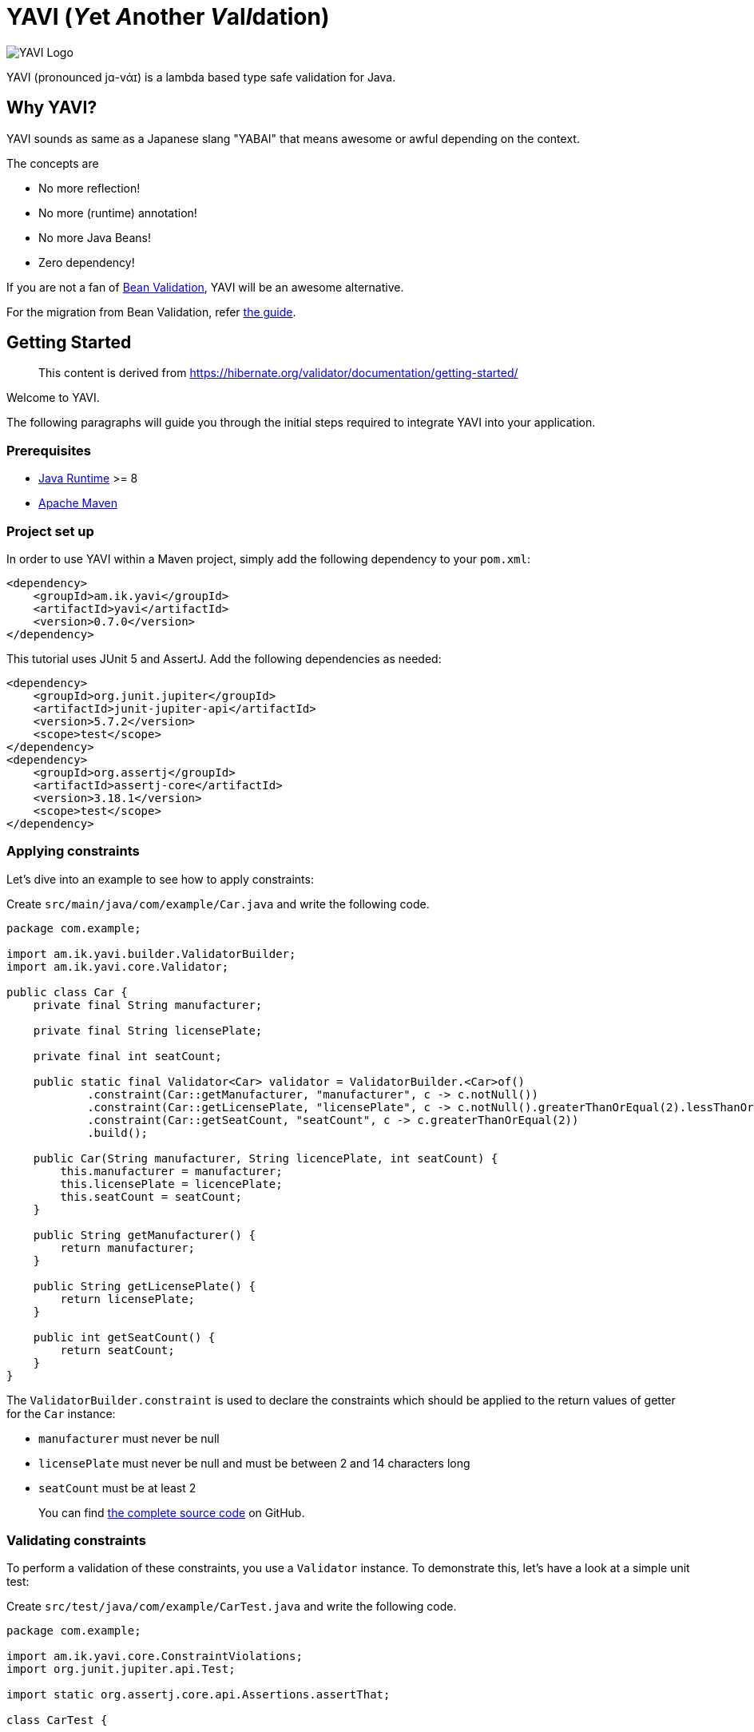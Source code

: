 = YAVI (__Y__et __A__nother __V__al__I__dation)

image::https://user-images.githubusercontent.com/106908/120071055-66770380-c0c8-11eb-83f1-d7eff04bad54.png[YAVI Logo]

YAVI (pronounced jɑ-vάɪ)  is a lambda based type safe validation for Java.

== Why YAVI?

YAVI sounds as same as a Japanese slang "YABAI" that means awesome or awful depending on the context.

The concepts are

* No more reflection!
* No more (runtime) annotation!
* No more Java Beans!
* Zero dependency!

If you are not a fan of https://beanvalidation.org/[Bean Validation], YAVI will be an awesome alternative.

For the migration from Bean Validation, refer https://github.com/making/yavi/blob/develop/docs/FromBeanValidationToYAVI.md[the guide].

== Getting Started

____
This content is derived from https://hibernate.org/validator/documentation/getting-started/
____

Welcome to YAVI.

The following paragraphs will guide you through the initial steps required to integrate YAVI into your application.

=== Prerequisites

* http://www.oracle.com/technetwork/java/index.html[Java Runtime] >= 8
* http://maven.apache.org/[Apache Maven]

=== Project set up

In order to use YAVI within a Maven project, simply add the following dependency to your `pom.xml`:

[source,xml]
----

<dependency>
    <groupId>am.ik.yavi</groupId>
    <artifactId>yavi</artifactId>
    <version>0.7.0</version>
</dependency>
----

This tutorial uses JUnit 5 and AssertJ.
Add the following dependencies as needed:

[source,xml]
----

<dependency>
    <groupId>org.junit.jupiter</groupId>
    <artifactId>junit-jupiter-api</artifactId>
    <version>5.7.2</version>
    <scope>test</scope>
</dependency>
<dependency>
    <groupId>org.assertj</groupId>
    <artifactId>assertj-core</artifactId>
    <version>3.18.1</version>
    <scope>test</scope>
</dependency>
----

=== Applying constraints

Let's dive into an example to see how to apply constraints:

Create `src/main/java/com/example/Car.java` and write the following code.

[source,java]
----
package com.example;

import am.ik.yavi.builder.ValidatorBuilder;
import am.ik.yavi.core.Validator;

public class Car {
    private final String manufacturer;

    private final String licensePlate;

    private final int seatCount;

    public static final Validator<Car> validator = ValidatorBuilder.<Car>of()
            .constraint(Car::getManufacturer, "manufacturer", c -> c.notNull())
            .constraint(Car::getLicensePlate, "licensePlate", c -> c.notNull().greaterThanOrEqual(2).lessThanOrEqual(14))
            .constraint(Car::getSeatCount, "seatCount", c -> c.greaterThanOrEqual(2))
            .build();

    public Car(String manufacturer, String licencePlate, int seatCount) {
        this.manufacturer = manufacturer;
        this.licensePlate = licencePlate;
        this.seatCount = seatCount;
    }

    public String getManufacturer() {
        return manufacturer;
    }

    public String getLicensePlate() {
        return licensePlate;
    }

    public int getSeatCount() {
        return seatCount;
    }
}
----

The `ValidatorBuilder.constraint` is used to declare the constraints which should be applied to the return values of getter for the `Car` instance:

* `manufacturer` must never be null
* `licensePlate` must never be null and must be between 2 and 14 characters long
* `seatCount` must be at least 2

____
You can find https://github.com/making/gs-yavi[the complete source code] on GitHub.
____

=== Validating constraints

To perform a validation of these constraints, you use a `Validator` instance.
To demonstrate this, let's have a look at a simple unit test:

Create `src/test/java/com/example/CarTest.java` and write the following code.

[source,java]
----
package com.example;

import am.ik.yavi.core.ConstraintViolations;
import org.junit.jupiter.api.Test;

import static org.assertj.core.api.Assertions.assertThat;

class CarTest {

    @Test
    void manufacturerIsNull() {
        final Car car = new Car(null, "DD-AB-123", 4);
        final ConstraintViolations violations = Car.validator.validate(car);

        assertThat(violations.isValid()).isFalse();
        assertThat(violations).hasSize(1);
        assertThat(violations.get(0).message()).isEqualTo("\"manufacturer\" must not be null");
    }

    @Test
    void licensePlateTooShort() {
        final Car car = new Car("Morris", "D", 4);
        final ConstraintViolations violations = Car.validator.validate(car);

        assertThat(violations.isValid()).isFalse();
        assertThat(violations).hasSize(1);
        assertThat(violations.get(0).message()).isEqualTo("The size of \"licensePlate\" must be greater than or equal to 2. The given size is 1");
    }

    @Test
    void seatCountTooLow() {
        final Car car = new Car("Morris", "DD-AB-123", 1);
        final ConstraintViolations violations = Car.validator.validate(car);

        assertThat(violations.isValid()).isFalse();
        assertThat(violations).hasSize(1);
        assertThat(violations.get(0).message()).isEqualTo("\"seatCount\" must be greater than or equal to 2");
    }

    @Test
    void carIsValid() {
        final Car car = new Car("Morris", "DD-AB-123", 2);
        final ConstraintViolations violations = Car.validator.validate(car);

        assertThat(violations.isValid()).isTrue();
        assertThat(violations).hasSize(0);
    }
}
----

`Validator` instances are thread-safe and may be reused multiple times.

The `validate()` method returns a `ConstraintViolations` instance, which you can iterate in order to see which validation errors occurred.
The first three test methods show some expected constraint violations:

* The `notNull()` constraint on `manufacturer` is violated in `manufacturerIsNull()`
* The `greaterThanOrEqual(int)` constraint on `licensePlate` is violated in `licensePlateTooShort()`
* The `greaterThanOrEqual(int)` constraint on `seatCount` is violated in `seatCountTooLow()`

If the object validates successfully, `validate()` returns an empty `ConstraintViolations` as you can see in `carIsValid()`.
You can also check if the validation was successful with the `ConstraintViolations.isValid` method.

=== Where to go next?

That concludes the 5 minutes tour through the world of YAVI.
If you want a more complete introduction, it is recommended to read https://github.com/making/yavi/blob/develop/README.md[the YAVI's README].

== License

Licensed under the Apache License, Version 2.0.
